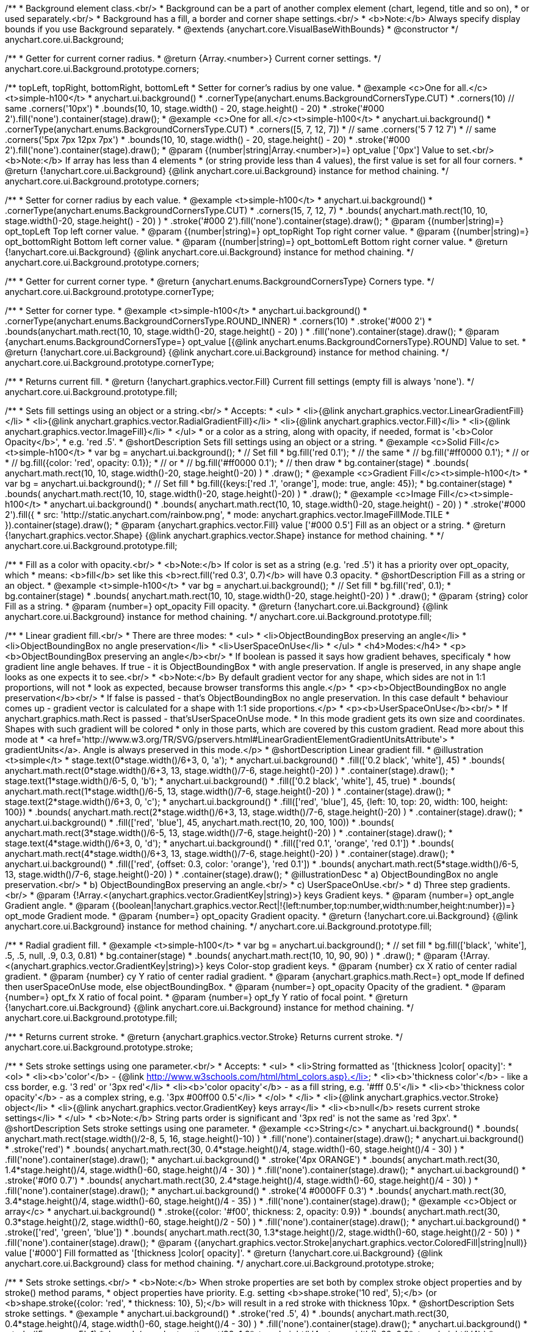 /**
 * Background element class.<br/>
 * Background can be a part of another complex element (chart, legend, title and so on),
 * or used separately.<br/>
 * Background has a fill, a border and corner shape settings.<br/>
 * <b>Note:</b> Always specify display bounds if you use Background separately.
 * @extends {anychart.core.VisualBaseWithBounds}
 * @constructor
 */
anychart.core.ui.Background;

/**
 * Getter for current corner radius.
 * @return {Array.<number>} Current corner settings.
 */
anychart.core.ui.Background.prototype.corners;

/** topLeft, topRight, bottomRight, bottomLeft
 * Setter for corner's radius by one value.
 * @example <c>One for all.</c><t>simple-h100</t>
 * anychart.ui.background()
 *   .cornerType(anychart.enums.BackgroundCornersType.CUT)
 *   .corners(10) // same .corners('10px')
 *   .bounds(10, 10, stage.width() - 20, stage.height() - 20)
 *   .stroke('#000 2').fill('none').container(stage).draw();
 * @example <c>One for all.</c><t>simple-h100</t>
 * anychart.ui.background()
 *   .cornerType(anychart.enums.BackgroundCornersType.CUT)
 *   .corners([5, 7, 12, 7])
 *    // same .corners('5 7 12 7')
 *    // same .corners('5px 7px 12px 7px')
 *   .bounds(10, 10, stage.width() - 20, stage.height() - 20)
 *   .stroke('#000 2').fill('none').container(stage).draw();
 * @param {(number|string|Array.<number>)=} opt_value ['0px'] Value to set.<br/><b>Note:</b> If array has less than 4 elements
 *  (or string provide less than 4 values), the first value is set for all four corners.
 * @return {!anychart.core.ui.Background} {@link anychart.core.ui.Background} instance for method chaining.
 */
anychart.core.ui.Background.prototype.corners;

/**
 * Setter for corner radius by each value.
 * @example <t>simple-h100</t>
 * anychart.ui.background()
 *   .cornerType(anychart.enums.BackgroundCornersType.CUT)
 *   .corners(15, 7, 12, 7)
 *   .bounds( anychart.math.rect(10, 10, stage.width()-20, stage.height() - 20) )
 *   .stroke('#000 2').fill('none').container(stage).draw();
 * @param {(number|string)=} opt_topLeft Top left corner value.
 * @param {(number|string)=} opt_topRight Top right corner value.
 * @param {(number|string)=} opt_bottomRight Bottom left corner value.
 * @param {(number|string)=} opt_bottomLeft Bottom right corner value.
 * @return {!anychart.core.ui.Background} {@link anychart.core.ui.Background} instance for method chaining.
 */
anychart.core.ui.Background.prototype.corners;

/**
 * Getter for current corner type.
 * @return {anychart.enums.BackgroundCornersType} Corners type.
 */
anychart.core.ui.Background.prototype.cornerType;

/**
 * Setter for corner type.
 * @example <t>simple-h100</t>
 * anychart.ui.background()
 *   .cornerType(anychart.enums.BackgroundCornersType.ROUND_INNER)
 *   .corners(10)
 *   .stroke('#000 2')
 *   .bounds(anychart.math.rect(10, 10, stage.width()-20, stage.height() - 20) )
 *   .fill('none').container(stage).draw();
 * @param {anychart.enums.BackgroundCornersType=} opt_value [{@link anychart.enums.BackgroundCornersType}.ROUND] Value to set.
 * @return {!anychart.core.ui.Background} {@link anychart.core.ui.Background} instance for method chaining.
 */
anychart.core.ui.Background.prototype.cornerType;

/**
 * Returns current fill.
 * @return {!anychart.graphics.vector.Fill} Current fill settings (empty fill is always 'none').
 */
anychart.core.ui.Background.prototype.fill;

/**
 * Sets fill settings using an object or a string.<br/>
 * Accepts:
 * <ul>
 * <li>{@link anychart.graphics.vector.LinearGradientFill}</li>
 * <li>{@link anychart.graphics.vector.RadialGradientFill}</li>
 * <li>{@link anychart.graphics.vector.Fill}</li>
 * <li>{@link anychart.graphics.vector.ImageFill}</li>
 * </ul>
 * or a color as a string, along with opacity, if needed, format is '<b>Color Opacity</b>',
 * e.g. 'red .5'.
 * @shortDescription Sets fill settings using an object or a string.
 * @example <c>Solid Fill</c><t>simple-h100</t>
 * var bg = anychart.ui.background();
 * // Set fill
 *   bg.fill('red 0.1');
 * // the same
 * // bg.fill('#ff0000 0.1');
 * // or
 * // bg.fill({color: 'red', opacity: 0.1});
 * // or
 * // bg.fill('#ff0000 0.1');
 * // then draw
 * bg.container(stage)
 *   .bounds( anychart.math.rect(10, 10, stage.width()-20, stage.height()-20) )
 *   .draw();
 * @example <c>Gradient Fill</c><t>simple-h100</t>
 * var bg = anychart.ui.background();
 * // Set fill
 *   bg.fill({keys:['red .1', 'orange'], mode: true, angle: 45});
 * bg.container(stage)
 *   .bounds( anychart.math.rect(10, 10, stage.width()-20, stage.height()-20) )
 *   .draw();
 * @example <c>Image Fill</c><t>simple-h100</t>
 * anychart.ui.background()
 *    .bounds( anychart.math.rect(10, 10, stage.width()-20, stage.height() - 20) )
 *    .stroke('#000 2').fill({
 *        src: 'http://static.anychart.com/rainbow.png',
 *        mode: anychart.graphics.vector.ImageFillMode.TILE
 *     }).container(stage).draw();
 * @param {anychart.graphics.vector.Fill} value ['#000 0.5'] Fill as an object or a string.
 * @return {!anychart.graphics.vector.Shape} {@link anychart.graphics.vector.Shape} instance for method chaining.
 * */
anychart.core.ui.Background.prototype.fill;

/**
 * Fill as a color with opacity.<br/>
 * <b>Note:</b> If color is set as a string (e.g. 'red .5') it has a priority over opt_opacity, which
 * means: <b>fill</b> set like this <b>rect.fill('red 0.3', 0.7)</b> will have 0.3 opacity.
 * @shortDescription Fill as a string or an object.
 * @example <t>simple-h100</t>
 * var bg = anychart.ui.background();
 * // Set fill
 *   bg.fill('red', 0.1);
 * bg.container(stage)
 *   .bounds( anychart.math.rect(10, 10, stage.width()-20, stage.height()-20) )
 *   .draw();
 * @param {string} color Fill as a string.
 * @param {number=} opt_opacity Fill opacity.
 * @return {!anychart.core.ui.Background} {@link anychart.core.ui.Background} instance for method chaining.
 */
anychart.core.ui.Background.prototype.fill;

/**
 * Linear gradient fill.<br/>
 * There are three modes:
 * <ul>
 *  <li>ObjectBoundingBox preserving an angle</li>
 *  <li>ObjectBoundingBox no angle preservation</li>
 *  <li>UserSpaceOnUse</li>
 * </ul>
 * <h4>Modes:</h4>
 * <p><b>ObjectBoundingBox preserving an angle</b><br/>
 * If boolean is passed it says how gradient behaves, specificaly
 * how gradient line angle behaves. If true - it is ObjectBoundingBox
 * with angle preservation. If angle is preserved, in any shape angle looks as one expects it to see.<br/>
 * <b>Note:</b> By default gradient vector for any shape, which sides are not in 1:1 proportions, will not
 * look as expected, because browser transforms this angle.</p>
 * <p><b>ObjectBoundingBox no angle preservation</b><br/>
 * If false is passed - that's ObjectBoundingBox no angle preservation. In this case default
 * behaviour comes up - gradient vector is calculated for a shape with 1:1 side proportions.</p>
 * <p><b>UserSpaceOnUse</b><br/>
 * If anychart.graphics.math.Rect is passed - that'sUserSpaceOnUse mode.
 * In this mode gradient gets its own size and coordinates. Shapes with such gradient will be colored
 * only in those parts, which are covered by this custom gradient. Read more about this mode at
 * <a href='http://www.w3.org/TR/SVG/pservers.html#LinearGradientElementGradientUnitsAttribute'>
 * gradientUnits</a>. Angle is always preserved in this mode.</p>
 * @shortDescription Linear gradient fill.
 * @illustration <t>simple</t>
 * stage.text(0*stage.width()/6+3, 0, 'a');
 * anychart.ui.background()
 *   .fill(['0.2 black', 'white'], 45)
 *   .bounds( anychart.math.rect(0*stage.width()/6+3, 13, stage.width()/7-6, stage.height()-20) )
 *   .container(stage).draw();
 * stage.text(1*stage.width()/6-5, 0, 'b');
 * anychart.ui.background()
 *   .fill(['0.2 black', 'white'], 45, true)
 *   .bounds( anychart.math.rect(1*stage.width()/6-5, 13, stage.width()/7-6, stage.height()-20) )
 *   .container(stage).draw();
 * stage.text(2*stage.width()/6+3, 0, 'c');
 * anychart.ui.background()
 *   .fill(['red', 'blue'], 45, {left: 10, top: 20, width: 100, height: 100})
 *   .bounds( anychart.math.rect(2*stage.width()/6+3, 13, stage.width()/7-6, stage.height()-20) )
 *   .container(stage).draw();
 * anychart.ui.background()
 *   .fill(['red', 'blue'], 45, anychart.math.rect(10, 20, 100, 100))
 *   .bounds( anychart.math.rect(3*stage.width()/6-5, 13, stage.width()/7-6, stage.height()-20) )
 *   .container(stage).draw();
 * stage.text(4*stage.width()/6+3, 0, 'd');
 * anychart.ui.background()
 *   .fill(['red 0.1', 'orange', 'red 0.1'])
 *   .bounds( anychart.math.rect(4*stage.width()/6+3, 13, stage.width()/7-6, stage.height()-20) )
 *   .container(stage).draw();
 * anychart.ui.background()
 *   .fill(['red', {offset: 0.3, color: 'orange'}, 'red 0.1'])
 *   .bounds( anychart.math.rect(5*stage.width()/6-5, 13, stage.width()/7-6, stage.height()-20) )
 *   .container(stage).draw();
 * @illustrationDesc
 *  a) ObjectBoundingBox no angle preservation.<br/>
 *  b) ObjectBoundingBox preserving an angle.<br/>
 *  c) UserSpaceOnUse.<br/>
 *  d) Three step gradients.<br/>
 * @param {!Array.<(anychart.graphics.vector.GradientKey|string)>} keys Gradient keys.
 * @param {number=} opt_angle Gradient angle.
 * @param {(boolean|!anychart.graphics.vector.Rect|!{left:number,top:number,width:number,height:number})=} opt_mode Gradient mode.
 * @param {number=} opt_opacity Gradient opacity.
 * @return {!anychart.core.ui.Background} {@link anychart.core.ui.Background} instance for method chaining.
 */
anychart.core.ui.Background.prototype.fill;

/**
 * Radial gradient fill.
 * @example <t>simple-h100</t>
 * var bg = anychart.ui.background();
 * // set fill
 *   bg.fill(['black', 'white'], .5, .5, null, .9, 0.3, 0.81)
 * bg.container(stage)
 *   .bounds( anychart.math.rect(10, 10, 90, 90) )
 *   .draw();
 * @param {!Array.<(anychart.graphics.vector.GradientKey|string)>} keys Color-stop gradient keys.
 * @param {number} cx X ratio of center radial gradient.
 * @param {number} cy Y ratio of center radial gradient.
 * @param {anychart.graphics.math.Rect=} opt_mode If defined then userSpaceOnUse mode, else objectBoundingBox.
 * @param {number=} opt_opacity Opacity of the gradient.
 * @param {number=} opt_fx X ratio of focal point.
 * @param {number=} opt_fy Y ratio of focal point.
 * @return {!anychart.core.ui.Background} {@link anychart.core.ui.Background} instance for method chaining.
 */
anychart.core.ui.Background.prototype.fill;

/**
 * Returns current stroke.
 * @return {anychart.graphics.vector.Stroke} Returns current stroke.
 */
anychart.core.ui.Background.prototype.stroke;

/**
 * Sets stroke settings using one parameter.<br/>
 * Accepts:
 * <ul>
 * <li>String formatted as '[thickness ]color[ opacity]':
 * <ol>
 * <li><b>'color'</b> - {@link http://www.w3schools.com/html/html_colors.asp}.</li>
 * <li><b>'thickness color'</b> - like a css border, e.g. '3 red' or '3px red'</li>
 * <li><b>'color opacity'</b> - as a fill string, e.g. '#fff 0.5'</li>
 * <li><b>'thickness color opacity'</b> - as a complex string, e.g. '3px #00ff00 0.5'</li>
 * </ol>
 * </li>
 * <li>{@link anychart.graphics.vector.Stroke} object</li>
 * <li>{@link anychart.graphics.vector.GradientKey} keys array</li>
 * <li><b>null</b> resets current stroke settings</li>
 * </ul>
 * <b>Note:</b> String parts order is significant and '3px red' is not the same as 'red 3px'.
 * @shortDescription Sets stroke settings using one parameter.
 * @example <c>String</c>
 * anychart.ui.background()
 *   .bounds( anychart.math.rect(stage.width()/2-8, 5, 16, stage.height()-10) )
 *   .fill('none').container(stage).draw();
 * anychart.ui.background()
 *   .stroke('red')
 *   .bounds( anychart.math.rect(30, 0.4*stage.height()/4, stage.width()-60, stage.height()/4 - 30) )
 *   .fill('none').container(stage).draw();
 * anychart.ui.background()
 *   .stroke('4px ORANGE')
 *   .bounds( anychart.math.rect(30, 1.4*stage.height()/4, stage.width()-60, stage.height()/4 - 30) )
 *   .fill('none').container(stage).draw();
 * anychart.ui.background()
 *   .stroke('#0f0 0.7')
 *   .bounds( anychart.math.rect(30, 2.4*stage.height()/4, stage.width()-60, stage.height()/4 - 30) )
 *   .fill('none').container(stage).draw();
 * anychart.ui.background()
 *   .stroke('4 #0000FF 0.3')
 *   .bounds( anychart.math.rect(30, 3.4*stage.height()/4, stage.width()-60, stage.height()/4 - 35) )
 *   .fill('none').container(stage).draw();
 * @example <c>Object or array</c>
 * anychart.ui.background()
 *   .stroke({color: '#f00', thickness: 2, opacity: 0.9})
 *   .bounds( anychart.math.rect(30, 0.3*stage.height()/2, stage.width()-60, stage.height()/2 - 50) )
 *   .fill('none').container(stage).draw();
 * anychart.ui.background()
 *   .stroke(['red', 'green', 'blue'])
 *   .bounds( anychart.math.rect(30, 1.3*stage.height()/2, stage.width()-60, stage.height()/2 - 50) )
 *   .fill('none').container(stage).draw();
 * @param {(anychart.graphics.vector.Stroke|anychart.graphics.vector.ColoredFill|string|null)} value ['#000'] Fill formatted as '[thickness ]color[ opacity]'.
 * @return {!anychart.core.ui.Background} {@link anychart.core.ui.Background} class for method chaining.
 */
anychart.core.ui.Background.prototype.stroke;

/**
 * Sets stroke settings.<br/>
 * <b>Note:</b> When stroke properties are set both by complex stroke object properties and by stroke() method params,
 * object properties have priority. E.g. setting <b>shape.stroke('10 red', 5);</b> (or <b>shape.stroke({color: 'red',
 * thickness: 10}, 5);</b> will result in a red stroke with thickness 10px.
 * @shortDescription Sets stroke settings.
 * @example
 * anychart.ui.background()
 *   .stroke('red .5', 4)
 *   .bounds( anychart.math.rect(30, 0.4*stage.height()/4, stage.width()-60, stage.height()/4 - 30) )
 *   .fill('none').container(stage).draw();
 * anychart.ui.background()
 *   .stroke('5 orange .5', 1)
 *   .bounds( anychart.math.rect(30, 1.2*stage.height()/4, stage.width()-60, 0.6*stage.height()/4) )
 *   .fill('none').container(stage).draw();
 * anychart.ui.background()
 *   .stroke(['red', 'green', 'blue'], 5, '5 2')
 *   .bounds( anychart.math.rect(30, 2.2*stage.height()/4, stage.width()-60, 0.6*stage.height()/4) )
 *   .fill('none').container(stage).draw();
 * anychart.ui.background()
 *   .stroke({color: '#00B'}, 10, '', anychart.graphics.vector.StrokeLineJoin.ROUND, anychart.graphics.vector.StrokeLineCap.SQUARE)
 *   .bounds( anychart.math.rect(30, 3.2*stage.height()/4, stage.width()-60, 0.6*stage.height()/4 -5) )
 *   .fill('none').container(stage).draw();
 * @param {(anychart.graphics.vector.Stroke|anychart.graphics.vector.ColoredFill|string)} value Fill settings.
 * @param {number=} opt_thickness Line thickness. Defaults to 1 of not set.
 * @param {string=} opt_dashpattern Controls the pattern of dashes and gaps used to stroke paths. Dash array contains a
 * list of white space separated lengths and percentages that specify the lengths of alternating dashes and gaps. If an
 * odd number of values is provided, then the list of values is repeated to yield an even number of values. Thus, stroke
 * dashpattern: '5 3 2' is equivalent to dashpattern: '5 3 2 5 3 2'.
 * @param {anychart.graphics.vector.StrokeLineJoin=} opt_lineJoin Line join style.
 * @param {anychart.graphics.vector.StrokeLineCap=} opt_lineCap Line cap style.
 * @return {!anychart.core.ui.Background} {@link anychart.core.ui.Background} instance for method chaining.
 */
anychart.core.ui.Background.prototype.stroke;

